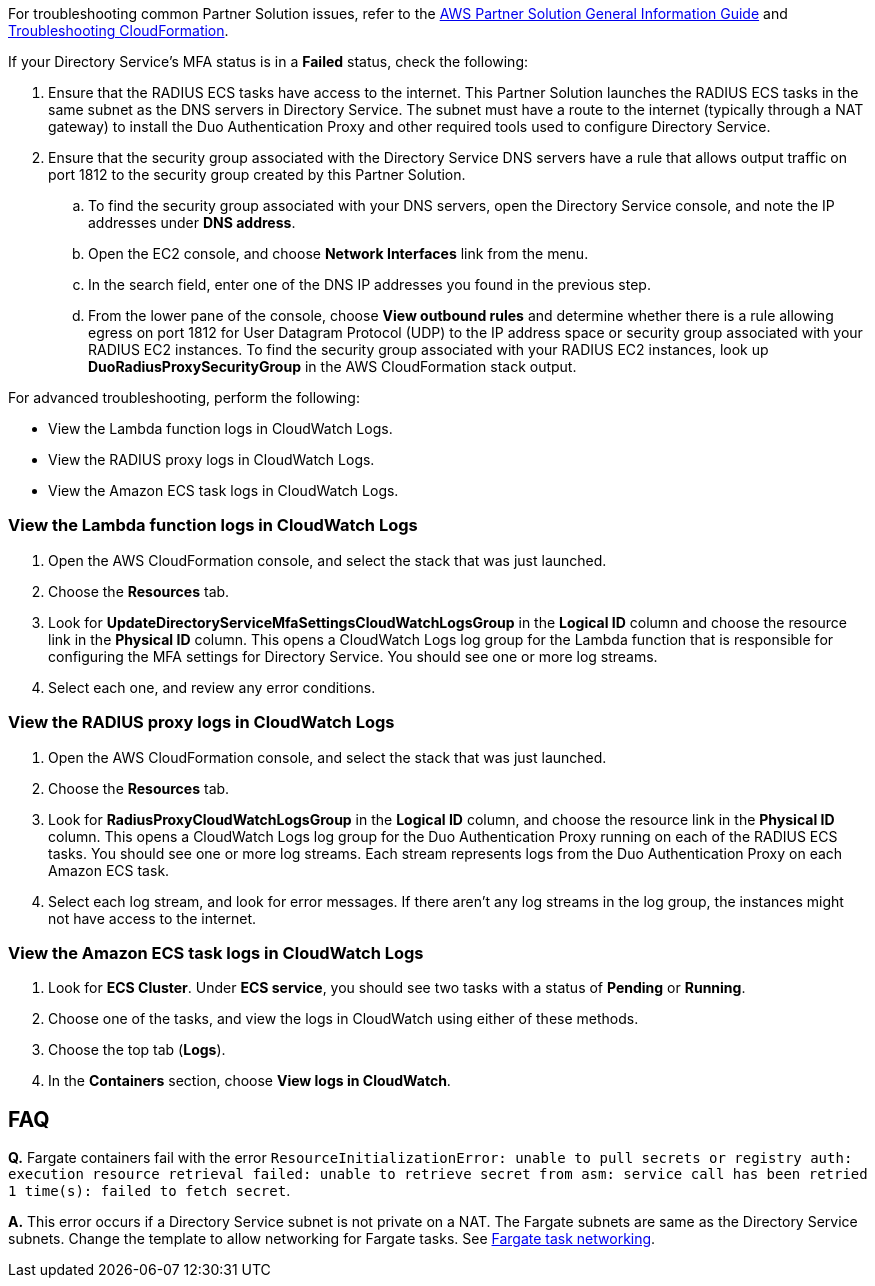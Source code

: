 // Add any unique troubleshooting steps here.

For troubleshooting common Partner Solution issues, refer to the https://fwd.aws/rA69w?[AWS Partner Solution General Information Guide^] and https://docs.aws.amazon.com/AWSCloudFormation/latest/UserGuide/troubleshooting.html[Troubleshooting CloudFormation^].

If your Directory Service's MFA status is in a *Failed* status, check the following:

. Ensure that the RADIUS ECS tasks have access to the internet. This Partner Solution launches the RADIUS ECS tasks in the same subnet as the DNS servers in Directory Service. The subnet must have a route to the internet (typically through a NAT gateway) to install the Duo Authentication Proxy and other required tools used to configure Directory Service.
. Ensure that the security group associated with the Directory Service DNS servers have a rule that allows output traffic on port 1812 to the security group created by this Partner Solution.
.. To find the security group associated with your DNS servers, open the Directory Service console, and note the IP addresses under *DNS address*.
.. Open the EC2 console, and choose *Network Interfaces* link from the menu.
.. In the search field, enter one of the DNS IP addresses you found in the previous step.
.. From the lower pane of the console, choose *View outbound rules* and determine whether there is a rule allowing egress on port 1812 for User Datagram Protocol (UDP) to the IP address space or security group associated with your RADIUS EC2 instances. To find the security group associated with your RADIUS EC2 instances, look up *DuoRadiusProxySecurityGroup* in the AWS CloudFormation stack output.

For advanced troubleshooting, perform the following:

* View the Lambda function logs in CloudWatch Logs.
* View the RADIUS proxy logs in CloudWatch Logs.
* View the Amazon ECS task logs in CloudWatch Logs.

=== View the Lambda function logs in CloudWatch Logs

. Open the AWS CloudFormation console, and select the stack that was just launched.
. Choose the *Resources* tab.
. Look for *UpdateDirectoryServiceMfaSettingsCloudWatchLogsGroup* in the *Logical ID* column and choose the resource link in the *Physical ID* column. This opens a CloudWatch Logs log group for the Lambda function that is responsible for configuring the MFA settings for Directory Service. You should see one or more log streams. 
. Select each one, and review any error conditions. 

=== View the RADIUS proxy logs in CloudWatch Logs

. Open the AWS CloudFormation console, and select the stack that was just launched.
. Choose the *Resources* tab.
. Look for *RadiusProxyCloudWatchLogsGroup* in the *Logical ID* column, and choose the resource link in the *Physical ID* column. This opens a CloudWatch Logs log group for the Duo Authentication Proxy running on each of the RADIUS ECS tasks. You should see one or more log streams. Each stream represents logs from the Duo Authentication Proxy on each Amazon ECS task. 
. Select each log stream, and look for error messages. If there aren't any log streams in the log group, the instances might not have access to the internet. 

=== View the Amazon ECS task logs in CloudWatch Logs

. Look for *ECS Cluster*. Under *ECS service*, you should see two tasks with a status of *Pending* or *Running*. 
. Choose one of the tasks, and view the logs in CloudWatch using either of these methods.
. Choose the top tab (*Logs*).
. In the *Containers* section, choose *View logs in CloudWatch*.

// == Resources
// Uncomment section and add links to any external resources that are specified by the partner.

== FAQ

*Q.* Fargate containers fail with the error `ResourceInitializationError: unable to pull secrets or registry auth: execution resource retrieval failed: unable to retrieve secret from asm: service call has been retried 1 time(s): failed to fetch secret`.

*A.* This error occurs if a Directory Service subnet is not private on a NAT. The Fargate subnets are same as the Directory Service subnets. Change the template to allow networking for Fargate tasks. See https://docs.aws.amazon.com/AmazonECS/latest/userguide/fargate-task-networking.html[Fargate task networking^].
